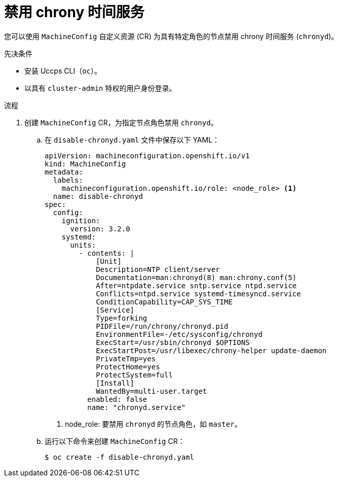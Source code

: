 // Module included in the following assemblies:
//
// * networking/using-ptp.adoc

:_content-type: PROCEDURE
[id="cnf-disable-chronyd_{context}"]
= 禁用 chrony 时间服务

您可以使用 `MachineConfig` 自定义资源 (CR) 为具有特定角色的节点禁用 chrony 时间服务 (`chronyd`)。

.先决条件

* 安装 Uccps CLI（`oc`）。
* 以具有 `cluster-admin` 特权的用户身份登录。

.流程

. 创建 `MachineConfig` CR，为指定节点角色禁用 `chronyd`。

.. 在 `disable-chronyd.yaml` 文件中保存以下 YAML：
+
[source,yaml]
----
apiVersion: machineconfiguration.openshift.io/v1
kind: MachineConfig
metadata:
  labels:
    machineconfiguration.openshift.io/role: <node_role> <1>
  name: disable-chronyd
spec:
  config:
    ignition:
      version: 3.2.0
    systemd:
      units:
        - contents: |
            [Unit]
            Description=NTP client/server
            Documentation=man:chronyd(8) man:chrony.conf(5)
            After=ntpdate.service sntp.service ntpd.service
            Conflicts=ntpd.service systemd-timesyncd.service
            ConditionCapability=CAP_SYS_TIME
            [Service]
            Type=forking
            PIDFile=/run/chrony/chronyd.pid
            EnvironmentFile=-/etc/sysconfig/chronyd
            ExecStart=/usr/sbin/chronyd $OPTIONS
            ExecStartPost=/usr/libexec/chrony-helper update-daemon
            PrivateTmp=yes
            ProtectHome=yes
            ProtectSystem=full
            [Install]
            WantedBy=multi-user.target
          enabled: false
          name: "chronyd.service"
----
<1> node_role: 要禁用 `chronyd` 的节点角色，如 `master`。

.. 运行以下命令来创建 `MachineConfig` CR：
+
[source,terminal]
----
$ oc create -f disable-chronyd.yaml
----
